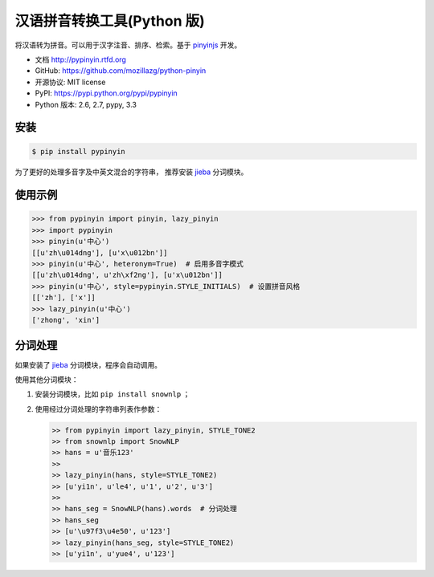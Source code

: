 汉语拼音转换工具(Python 版)
===========================

|Build| |Coverage| |Pypi version| |Pypi downloads|


将汉语转为拼音。可以用于汉字注音、排序、检索。基于 `pinyinjs <https://github.com/hotoo/node-pinyin>`__ 开发。

* 文档 http://pypinyin.rtfd.org
* GitHub: https://github.com/mozillazg/python-pinyin
* 开源协议: MIT license
* PyPI: https://pypi.python.org/pypi/pypinyin
* Python 版本: 2.6, 2.7, pypy, 3.3


.. 特性
.. ----
.. 
.. * 根据词组智能匹配最正确的拼音。
.. * 支持多音字。
.. * 简单的繁体支持。
.. * 支持多种不同拼音风格。


安装
----

.. code-block:: bash

    $ pip install pypinyin

为了更好的处理多音字及中英文混合的字符串，
推荐安装 `jieba <https://github.com/fxsjy/jieba>`__ 分词模块。


使用示例
--------

.. code-block:: python

    >>> from pypinyin import pinyin, lazy_pinyin
    >>> import pypinyin
    >>> pinyin(u'中心')
    [[u'zh\u014dng'], [u'x\u012bn']]
    >>> pinyin(u'中心', heteronym=True)  # 启用多音字模式
    [[u'zh\u014dng', u'zh\xf2ng'], [u'x\u012bn']]
    >>> pinyin(u'中心', style=pypinyin.STYLE_INITIALS)  # 设置拼音风格
    [['zh'], ['x']]
    >>> lazy_pinyin(u'中心')
    ['zhong', 'xin']


分词处理
--------

如果安装了 `jieba <https://github.com/fxsjy/jieba>`__ 分词模块，程序会自动调用。

使用其他分词模块：

1. 安装分词模块，比如 ``pip install snownlp`` ；
2. 使用经过分词处理的字符串列表作参数：

   .. code-block:: python

       >> from pypinyin import lazy_pinyin, STYLE_TONE2
       >> from snownlp import SnowNLP
       >> hans = u'音乐123'
       >>
       >> lazy_pinyin(hans, style=STYLE_TONE2)
       >> [u'yi1n', u'le4', u'1', u'2', u'3']
       >>
       >> hans_seg = SnowNLP(hans).words  # 分词处理
       >> hans_seg
       >> [u'\u97f3\u4e50', u'123']
       >> lazy_pinyin(hans_seg, style=STYLE_TONE2)
       >> [u'yi1n', u'yue4', u'123']


.. |Build| image:: https://api.travis-ci.org/mozillazg/python-pinyin.png?branch=master
   :target: https://travis-ci.org/mozillazg/python-pinyin
.. |Coverage| image:: https://coveralls.io/repos/mozillazg/python-pinyin/badge.png?branch=master
   :target: https://coveralls.io/r/mozillazg/python-pinyin
.. |Pypi version| image:: https://pypip.in/v/pypinyin/badge.png
   :target: https://crate.io/packages/pypinyin
.. |Pypi downloads| image:: https://pypip.in/d/pypinyin/badge.png
   :target: https://crate.io/packages/pypinyin

